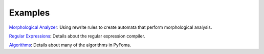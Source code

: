Examples
========

`Morphological Analyzer <https://github.com/mhulden/pyfoma/docs/examples/MorphologicalAnalyzerTutorial.ipynb>`_:
Using rewrite rules to create automata that perform morphological analysis.

`Regular Expressions <https://github.com/mhulden/pyfoma/docs/examples/RegularExpressionCompiler.ipynb>`_:
Details about the regular expression compiler.

`Algorithms <https://github.com/mhulden/pyfoma/docs/examples/RegularExpressionCompiler.ipynb>`_:
Details about many of the algorithms in PyFoma.

